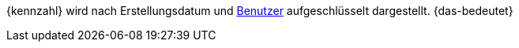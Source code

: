 {kennzahl} wird nach Erstellungsdatum und <<business-entscheidungen/benutzerkonten-zugaenge#, Benutzer>> aufgeschlüsselt dargestellt. {das-bedeutet}
